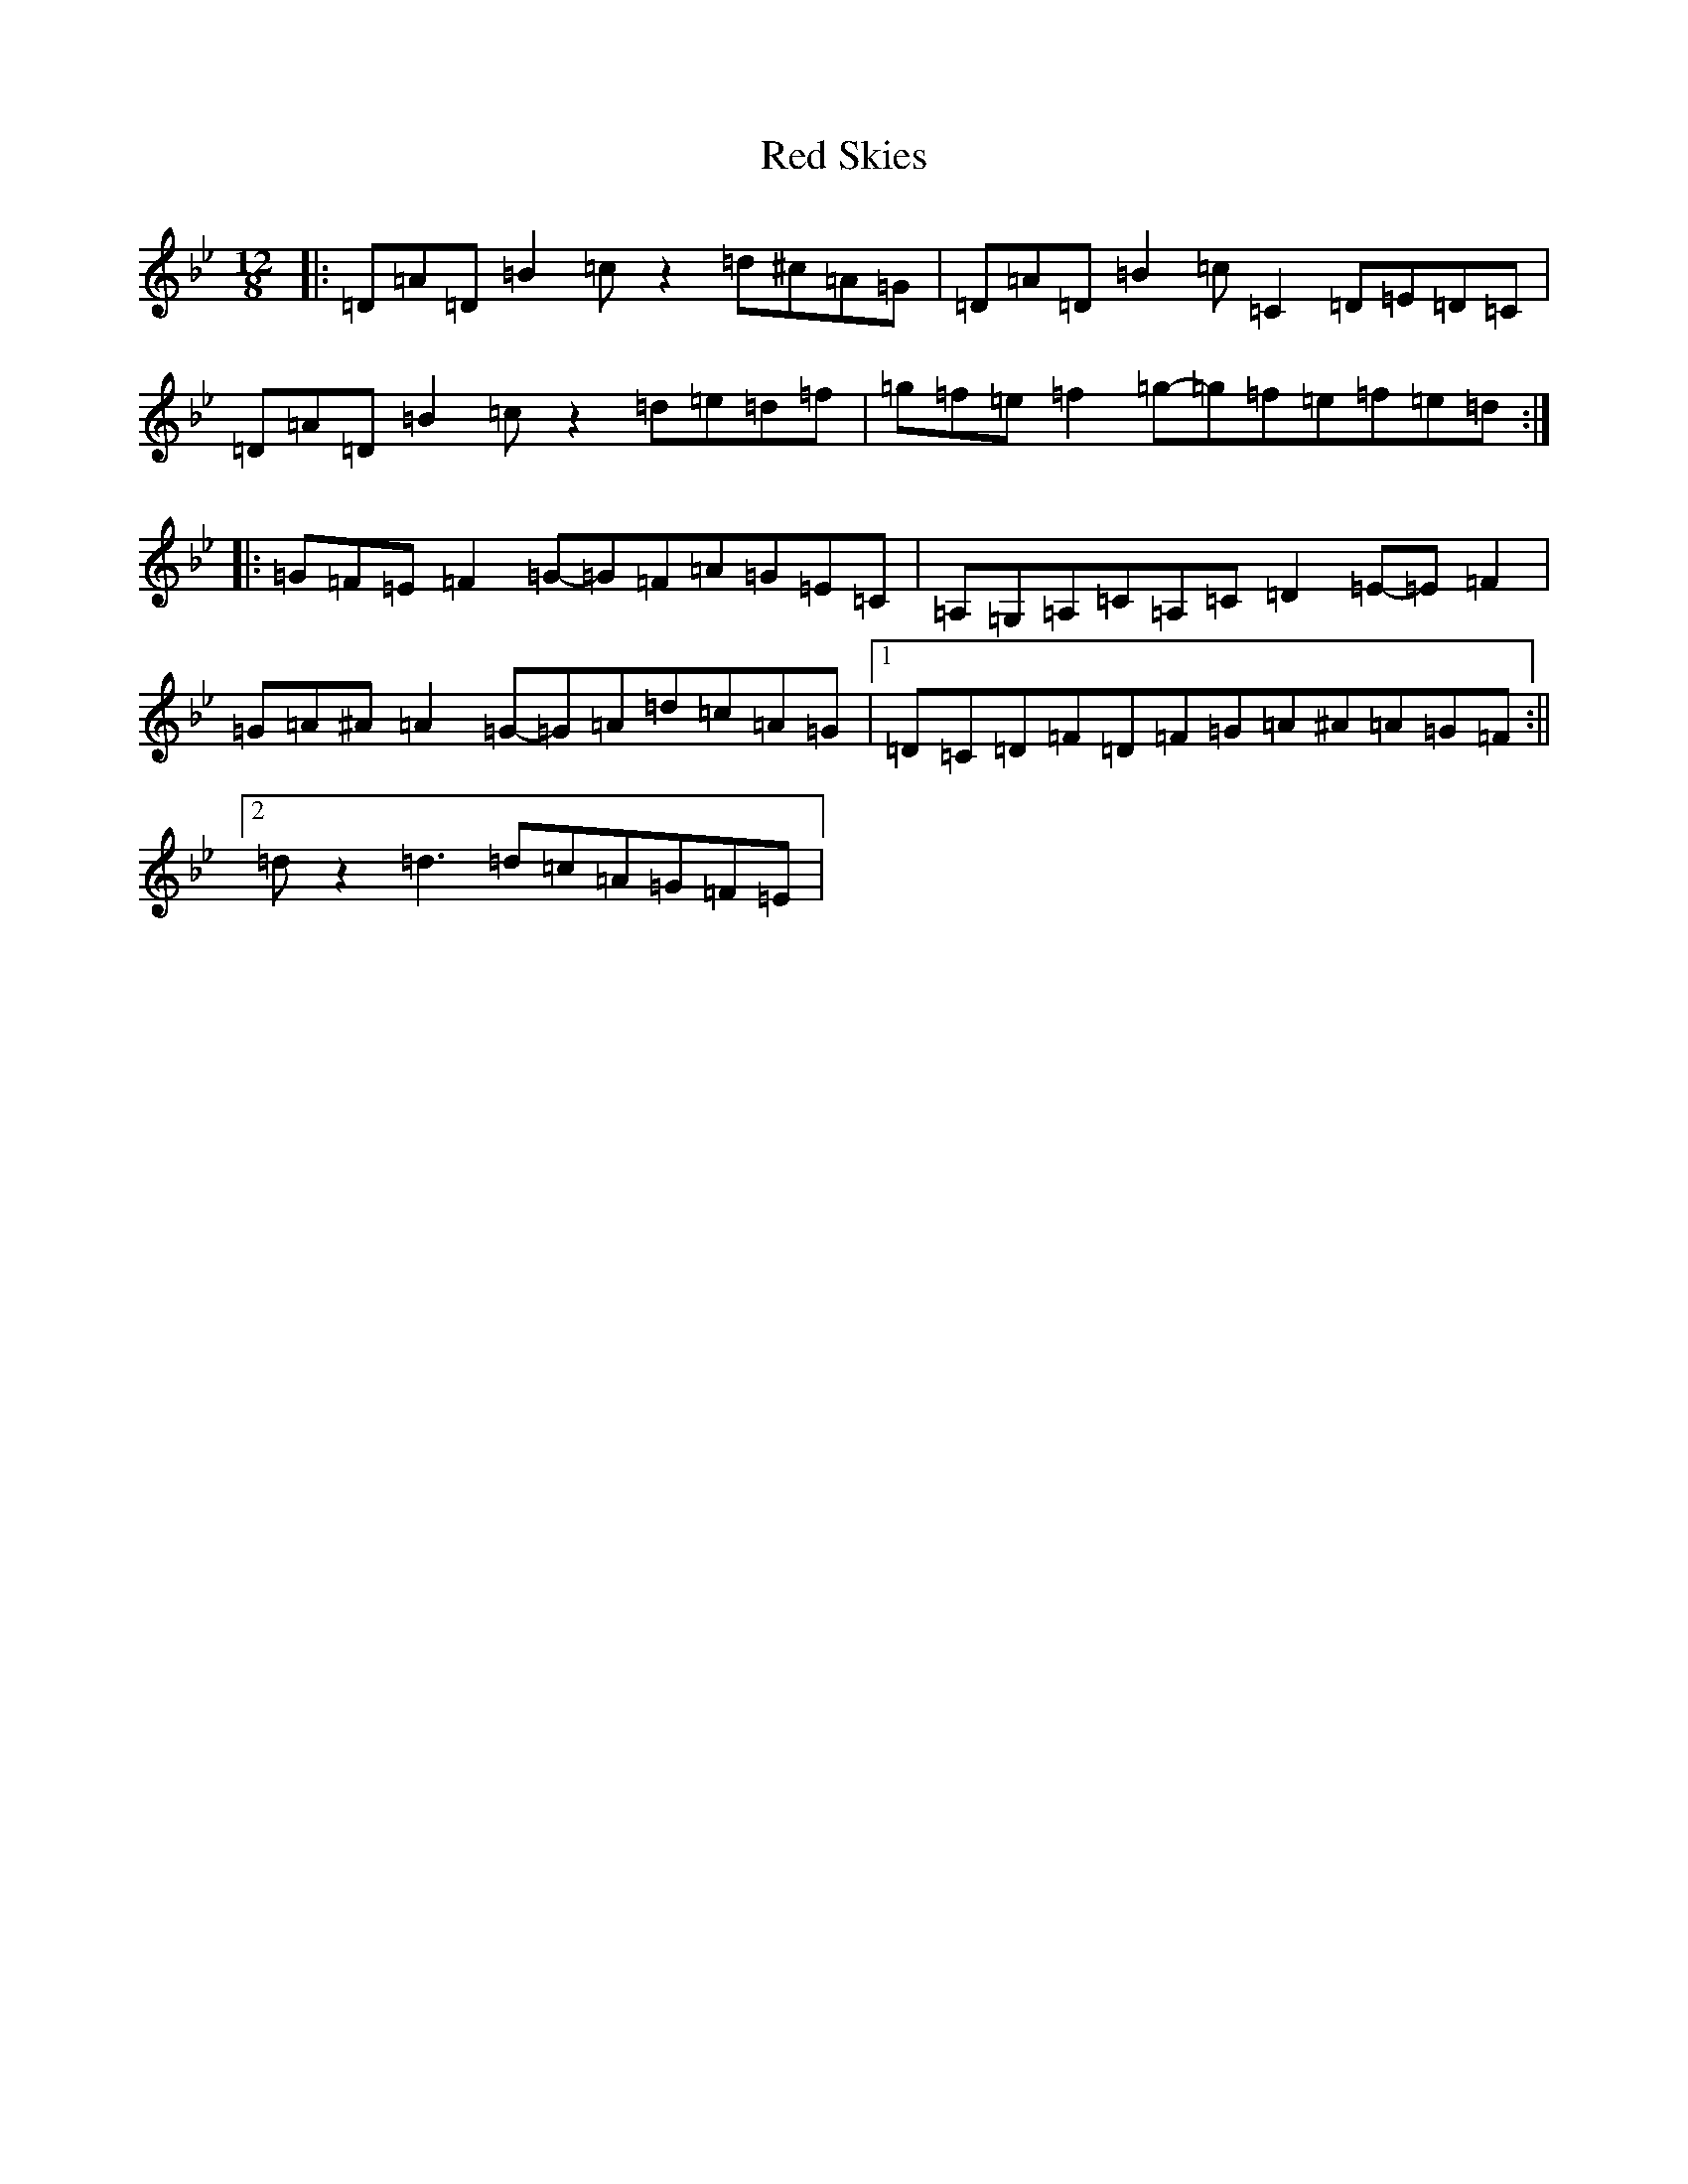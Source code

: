 X: 17857
T: Red Skies
S: https://thesession.org/tunes/10287#setting20278
Z: A Dorian
R: slide
M: 12/8
L: 1/8
K: C Dorian
|:=D=A=D=B2=cz2=d^c=A=G|=D=A=D=B2=c=C2=D=E=D=C|=D=A=D=B2=cz2=d=e=d=f|=g=f=e=f2=g-=g=f=e=f=e=d:||:=G=F=E=F2=G-=G=F=A=G=E=C|=A,=G,=A,=C=A,=C=D2=E-=E=F2|=G=A^A=A2=G-=G=A=d=c=A=G|1=D=C=D=F=D=F=G=A^A=A=G=F:||2=dz2=d3=d=c=A=G=F=E|